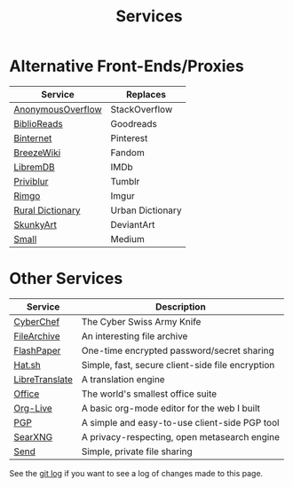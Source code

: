 #+title: Services
#+slug: index

* Alternative Front-Ends/Proxies

| Service           | Replaces         |
|-------------------+------------------|
| [[https://ao.cmc.pub/][AnonymousOverflow]] | StackOverflow    |
| [[https://br.cmc.pub/][BiblioReads]]       | Goodreads        |
| [[https://pin.cmc.pub/][Binternet]]         | Pinterest        |
| [[https://bw.cmc.pub/][BreezeWiki]]        | Fandom           |
| [[https://ld.cmc.pub][LibremDB]]          | IMDb             |
| [[https://pb.cmc.pub][Priviblur]]         | Tumblr           |
| [[https://rimgo.cmc.pub/][Rimgo]]             | Imgur            |
| [[https://rd.cmc.pub/][Rural Dictionary]]  | Urban Dictionary |
| [[https://art.cmc.pub/][SkunkyArt]]         | DeviantArt       |
| [[https://small.cmc.pub][Small]]             | Medium           |

* Other Services

| Service        | Description                                      |
|----------------+--------------------------------------------------|
| [[https://cc.cmc.pub/][CyberChef]]      | The Cyber Swiss Army Knife                       |
| [[https://files.cmc.pub/][FileArchive]]    | An interesting file archive                      |
| [[https://paste.cmc.pub/][FlashPaper]]     | One-time encrypted password/secret sharing       |
| [[https://hat.cmc.pub/][Hat.sh]]         | Simple, fast, secure client-side file encryption |
| [[https://lt.cmc.pub][LibreTranslate]] | A translation engine                             |
| [[https://office.cmc.pub/][Office]]         | The world's smallest office suite                |
| [[https://org.cmc.pub/][Org-Live]]       | A basic org-mode editor for the web I built      |
| [[https://pgp.cmc.pub/][PGP]]            | A simple and easy-to-use client-side PGP tool    |
| [[https://search.cmc.pub/][SearXNG]]        | A privacy-respecting, open metasearch engine     |
| [[https://send.cmc.pub/][Send]]           | Simple, private file sharing                     |

See the [[https://github.com/ccleberg/cmc.pub/commits/main/content/services/index.org][git log]] if you want to see a log of changes made to this page.

